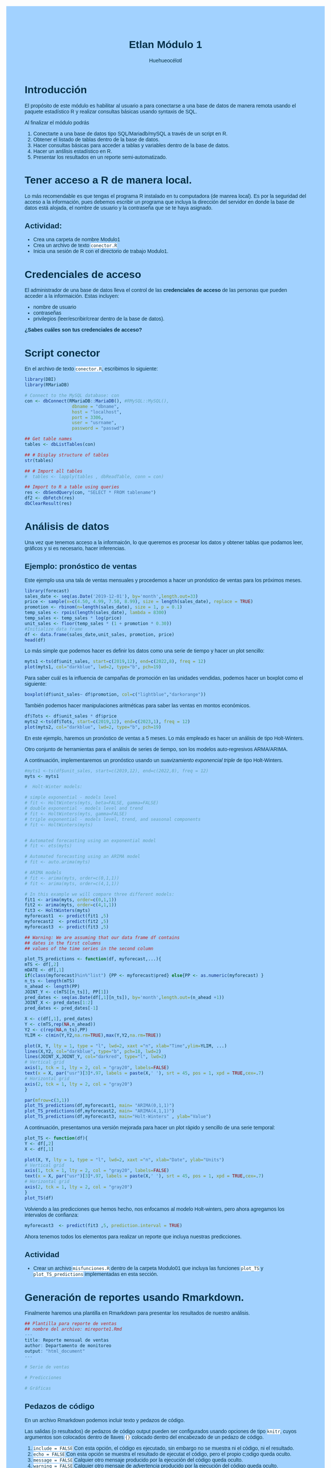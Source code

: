 #+author: Huehueocélotl
#+title: Etlan Módulo 1

#+INFOJS_OPT: view:info toc:nil
#+HTML_HEAD: <style>
#+HTML_HEAD:  body { background: #a2d2ff; max-width: 768px; margin: 20px auto; color:#003049 ; font-family:'Verdana', sans-serif;}
#+HTML_HEAD: </style>
#+HTML_HEAD: <style> pre.src { overflow: auto; background: #edede9 }</style>
#+HTML_HEAD: <style> .mmbox {background-color: #BFF2FF; padding: 10px 20px 10px 20px; }</style>
#+HTML_HEAD: <style>code {background-color: #fff;}</style>


* Introducción

El propósito de este módulo es habilitar al usuario a para conectarse a una base de datos
de manera remota usando el paquete estadístico R y realizar consultas básicas 
usando syntaxis de SQL.

Al finalizar el módulo podrás

1) Conectarte a una base de datos tipo SQL/Mariadb/mySQL a través de un script en R.
2) Obtener el listado de tablas dentro de la base de datos.
3) Hacer consultas básicas para acceder a tablas y variables dentro de la base de datos.
4) Hacer un anślisis estadístico en R.
5) Presentar los resultados en un reporte semi-automatizado.


* Tener acceso a R de manera local.

Lo más recomendable es que tengas el programa R instalado en tu computadora (de manrea local).
Es por la seguridad del acceso a la información, pues debemos escribir un programa que incluya la dirección del
servidor en donde la base de datos está alojada, el nombre de usuario y la contraseña que se te haya asignado.

** Actividad:

+ Crea una carpeta de nombre Modulo1
+ Crea un archivo de texto ~conector.R~
+ Inicia una sesión de R con el directorio de trabajo Modulo1.

* Credenciales de acceso

El administrador de una base de datos lleva el control de las *credenciales de acceso* de las personas que pueden acceder a la informaición.
Estas incluyen:
+ nombre de usuario
+ contraseñas
+ privilegios (leer/escribir/crear dentro de la base de datos).

*¿Sabes cuáles son tus credenciales de acceso?*

* Script conector

En el archivo de texto ~conector.R~, escribimos lo siguiente:

#+begin_src R :results nil
library(DBI)
library(RMariaDB)

# Connect to the MySQL database: con
con <- dbConnect(RMariaDB::MariaDB(), #RMySQL::MySQL(), 
                  dbname = "dbname", 
                  host = "localhost", 
                  port = 3306,
                  user = "usrname",
                  password = "passwd")

## Get table names
tables <- dbListTables(con)

## # Display structure of tables
str(tables)

## # Import all tables
#  tables <- lapply(tables , dbReadTable, conn = con)

## Import to R a table using queries 
res <- dbSendQuery(con, "SELECT * FROM tablename")
df2 <- dbFetch(res)
dbClearResult(res)
#+end_src

* Análisis de datos
Una vez que tenemos acceso a la informaicón, lo que queremos es procesar los datos
y obtener tablas que podamos leer, gráficos y si es necesario,
hacer inferencias.

** Ejemplo: pronóstico de ventas 

Este ejemplo usa una tala de ventas mensuales y procedemos a hacer un pronóstico de ventas para los próximos meses.


#+begin_src R :results output :session timeseries
library(forecast)
sales_date <- seq(as.Date('2019-12-01'), by='month',length.out=33)
price <- sample(x=c(4.50, 4.99, 7.50, 8.99), size = length(sales_date), replace = TRUE)
promotion <- rbinom(n=length(sales_date), size = 1, p = 0.1)
temp_sales <- rpois(length(sales_date), lambda = 8300)
temp_sales <- temp_sales * log(price)
unit_sales <- floor(temp_sales * (1 + promotion * 0.30))
#Initialize data frame
df <- data.frame(sales_date,unit_sales, promotion, price)
head(df)
#+end_src

#+RESULTS:
#+begin_example
Registered S3 method overwritten by 'quantmod':
  method            from
  as.zoo.data.frame zoo

  sales_date unit_sales promotion price
1 2019-12-01      13256         0  4.99
2 2020-01-01      12519         0  4.50
3 2020-02-01      16713         0  7.50
4 2020-03-01      12476         0  4.50
5 2020-04-01      12392         0  4.50
6 2020-05-01      12534         0  4.50
#+end_example

Lo más simple que podemos hacer es definir los datos como una serie de tiempo y 
hacer un plot sencillo:
#+begin_src R :session timeseries
myts1 <-ts(df$unit_sales, start=c(2019,12), end=c(2022,8), freq = 12)
plot(myts1, col="darkblue", lwd=2, type="b", pch=19)
#+end_src

#+RESULTS:

Para saber cuál es la influencia de campañas de promoción en las unidades
vendidas, podemos hacer un boxplot como el  siguiente:
#+begin_src R :session timeseries
boxplot(df$unit_sales~ df$promotion, col=c("lightblue","darkorange"))
#+end_src

#+RESULTS:

También podemos hacer manipulaciones aritméticas para saber las ventas en 
montos económicos.
#+begin_src R :session timeseries
df$Tots <- df$unit_sales * df$price
myts2 <-ts(df$Tots, start=c(2019,12), end=c(2023,1), freq = 12)
plot(myts2, col="darkblue", lwd=2, type="b", pch=19)
#+end_src

#+RESULTS:

En este ejemplo, haremos un pronóstico de ventas a 5 meses.
Lo más empleado es hacer un análisis de tipo Holt-Winters.

Otro conjunto de herramientas para el análisis de series de tiempo,
son los modelos auto-regresivos ARMA/ARIMA. 

A continuación, implementaremos un pronóstico usando un 
/suavizamiento exponencial triple/ de tipo Holt-Winters.

#+begin_src R :session timeseries :results nil
#myts1 <-ts(df$unit_sales, start=c(2019,12), end=c(2022,8), freq = 12)
myts <- myts1

#  Holt-Winter models:

# simple exponential - models level
# fit <- HoltWinters(myts, beta=FALSE, gamma=FALSE)
# double exponential - models level and trend
# fit <- HoltWinters(myts, gamma=FALSE)
# triple exponential - models level, trend, and seasonal components
# fit <- HoltWinters(myts)


# Automated forecasting using an exponential model
# fit <- ets(myts)

# Automated forecasting using an ARIMA model
# fit <- auto.arima(myts) 

# ARIMA models
# fit <- arima(myts, order=c(0,1,1))
# fit <- arima(myts, order=c(4,1,1))

# In this example we will compare three different models:
fit1 <- arima(myts, order=c(0,1,1))
fit2 <- arima(myts, order=c(4,1,1))
fit3 <- HoltWinters(myts)
myforecast1  <- predict(fit1 ,5)
myforecast2  <- predict(fit2 ,5)
myforecast3  <- predict(fit3 ,5)

## Warning: We are assuming that our data frame df contains
## dates in the first columns
## values of the time series in the second column

plot_TS_predictions <- function(df, myforecast,...){
mTS <- df[,2]
mDATE <- df[,1]
if(class(myforecast)%in%"list") {PP <- myforecast$pred} else{PP <- as.numeric(myforecast) }
n_ts <- length(mTS)
n_ahead <- length(PP)
JOINT_Y <- c(mTS[[n_ts]], PP[1])
pred_dates <- seq(as.Date(df[,1][n_ts]), by='month',length.out=(n_ahead +1))
JOINT_X <- pred_dates[1:2]
pred_dates <- pred_dates[-1]

X <- c(df[,1], pred_dates)
Y <- c(mTS,rep(NA,n_ahead))
Y2 <- c(rep(NA,n_ts),PP)
YLIM <- c(min(Y,Y2,na.rm=TRUE),max(Y,Y2,na.rm=TRUE))

plot(X, Y, lty = 1, type = "l", lwd=2, xaxt ="n", xlab="Time",ylim=YLIM, ...)
lines(X,Y2, col="darkblue", type="b", pch=18, lwd=2)
lines(JOINT_X,JOINT_Y, col="darkred", type="l", lwd=2)
# Vertical grid
axis(1, tck = 1, lty = 2, col = "gray20", labels=FALSE)
text(x = X, par("usr")[3]*.97, labels = paste(X,' '), srt = 45, pos = 1, xpd = TRUE,cex=.7)
# Horizontal grid  
axis(2, tck = 1, lty = 2, col = "gray20")
}

par(mfrow=c(3,1))
plot_TS_predictions(df,myforecast1, main= "ARIMA(0,1,1)")
plot_TS_predictions(df,myforecast2, main= "ARIMA(4,1,1)")
plot_TS_predictions(df,myforecast3, main="Holt-Winters" , ylab="Value")
#+end_src

#+RESULTS:
| 12000 |
| 13000 |
| 14000 |
| 15000 |
| 16000 |
| 17000 |
| 18000 |

A continuación, presentamos una versión mejorada para hacer un plot rápido y sencillo de una serie temporal:
#+begin_src R :session timeseries
plot_TS <- function(df){
Y <- df[,2]
X <- df[,1]

plot(X, Y, lty = 1, type = "l", lwd=2, xaxt ="n", xlab="Date", ylab="Units")
# Vertical grid
axis(1, tck = 1, lty = 2, col = "gray20", labels=FALSE)
text(x = X, par("usr")[3]*.97, labels = paste(X,' '), srt = 45, pos = 1, xpd = TRUE,cex=.7)
# Horizontal grid  
axis(2, tck = 1, lty = 2, col = "gray20")
}
plot_TS(df)
#+end_src

#+RESULTS:
| 12000 |
| 14000 |
| 16000 |
| 18000 |
| 20000 |
| 22000 |
| 24000 |


Volviendo a las predicciones que hemos hecho, nos enfocamos al modelo
Holt-winters, pero ahora agregamos los intervalos de confianza:
#+begin_src R :session timeseries
myforecast3  <- predict(fit3 ,5, prediction.interval = TRUE)
#+end_src

#+RESULTS:
| 16183.5137827381 | 21407.5012745915 | 10959.5262908847 |
| 16799.4227532291 | 22098.9842669352 |  11499.861239523 |
|  18412.089483502 | 23786.1623486638 | 13038.0166183402 |
| 13040.9584189171 | 18488.5235706691 | 7593.39326716511 |
| 17348.5474749935 | 22868.6265509757 | 11828.4683990113 |


Ahora tenemos todos los elementos para realizar un reporte
que incluya nuestras predicciones.

** Actividad

+ Crear un archivo ~misfunciones.R~ dentro de la carpeta Modulo01 que
  incluya las funciones =plot_TS= y =plot_TS_predictions=
  implementadas en esta sección.

* Generación de reportes usando Rmarkdown.

Finalmente haremos una plantilla en Rmarkdown para 
presentar los resultados de nuestro análisis.

#+begin_src R
## Plantilla para reporte de ventas
## nombre del archivo: mireporte1.Rmd
---
title: Reporte mensual de ventas
author: Departamento de monitoreo
output: "html_document"
---

# Serie de ventas

# Predicciones

# Gráficas
#+end_src


** Pedazos de código

En un archivo Rmarkdown podemos incluir texto y pedazos de código.

Las salidas (o resultados) de pedazos de código  output pueden ser configurados usando opciones de tipo ~knitr~,
cuyos argumentos son colocados dentro de llaves ~{}~  colocado dentro del encabezado de un pedazo de código.

1) ~include = FALSE~ Con esta opción, el código es ejecutado, sin embargo no se muestra ni el código, ni el resultado.
2) ~echo = FALSE~ Con esta opción se muestra el resultado de ejecutat el código, pero el propio c;odigo queda oculto.
3) ~message = FALSE~ Calquier otro mensaje producido por la ejecución del código queda oculto.
4) ~warning = FALSE~ Calquier otro mensaje de /advertencia/ producido por la ejecución del código queda oculto.
5) ~fig.cap = "..."~ Agrega un pie de imagen para cualquier resultado gráfico.


